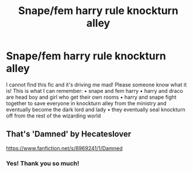 #+TITLE: Snape/fem harry rule knockturn alley

* Snape/fem harry rule knockturn alley
:PROPERTIES:
:Author: jadey86a
:Score: 0
:DateUnix: 1541980438.0
:DateShort: 2018-Nov-12
:END:
I cannot find this fic and it's driving me mad! Please someone know what it is! This is what I can remember: • snape and fem harry • harry and draco are head boy and girl who get their own rooms • harry and snape fight together to save everyone in knockturn alley from the ministry and eventually become the dark lord and lady • they eventually seal knockturn off from the rest of the wizarding world


** That's 'Damned' by Hecateslover

[[https://www.fanfiction.net/s/8969241/1/Damned]]
:PROPERTIES:
:Author: heresy23
:Score: 2
:DateUnix: 1542026278.0
:DateShort: 2018-Nov-12
:END:

*** Yes! Thank you so much!
:PROPERTIES:
:Author: jadey86a
:Score: 1
:DateUnix: 1542068553.0
:DateShort: 2018-Nov-13
:END:

